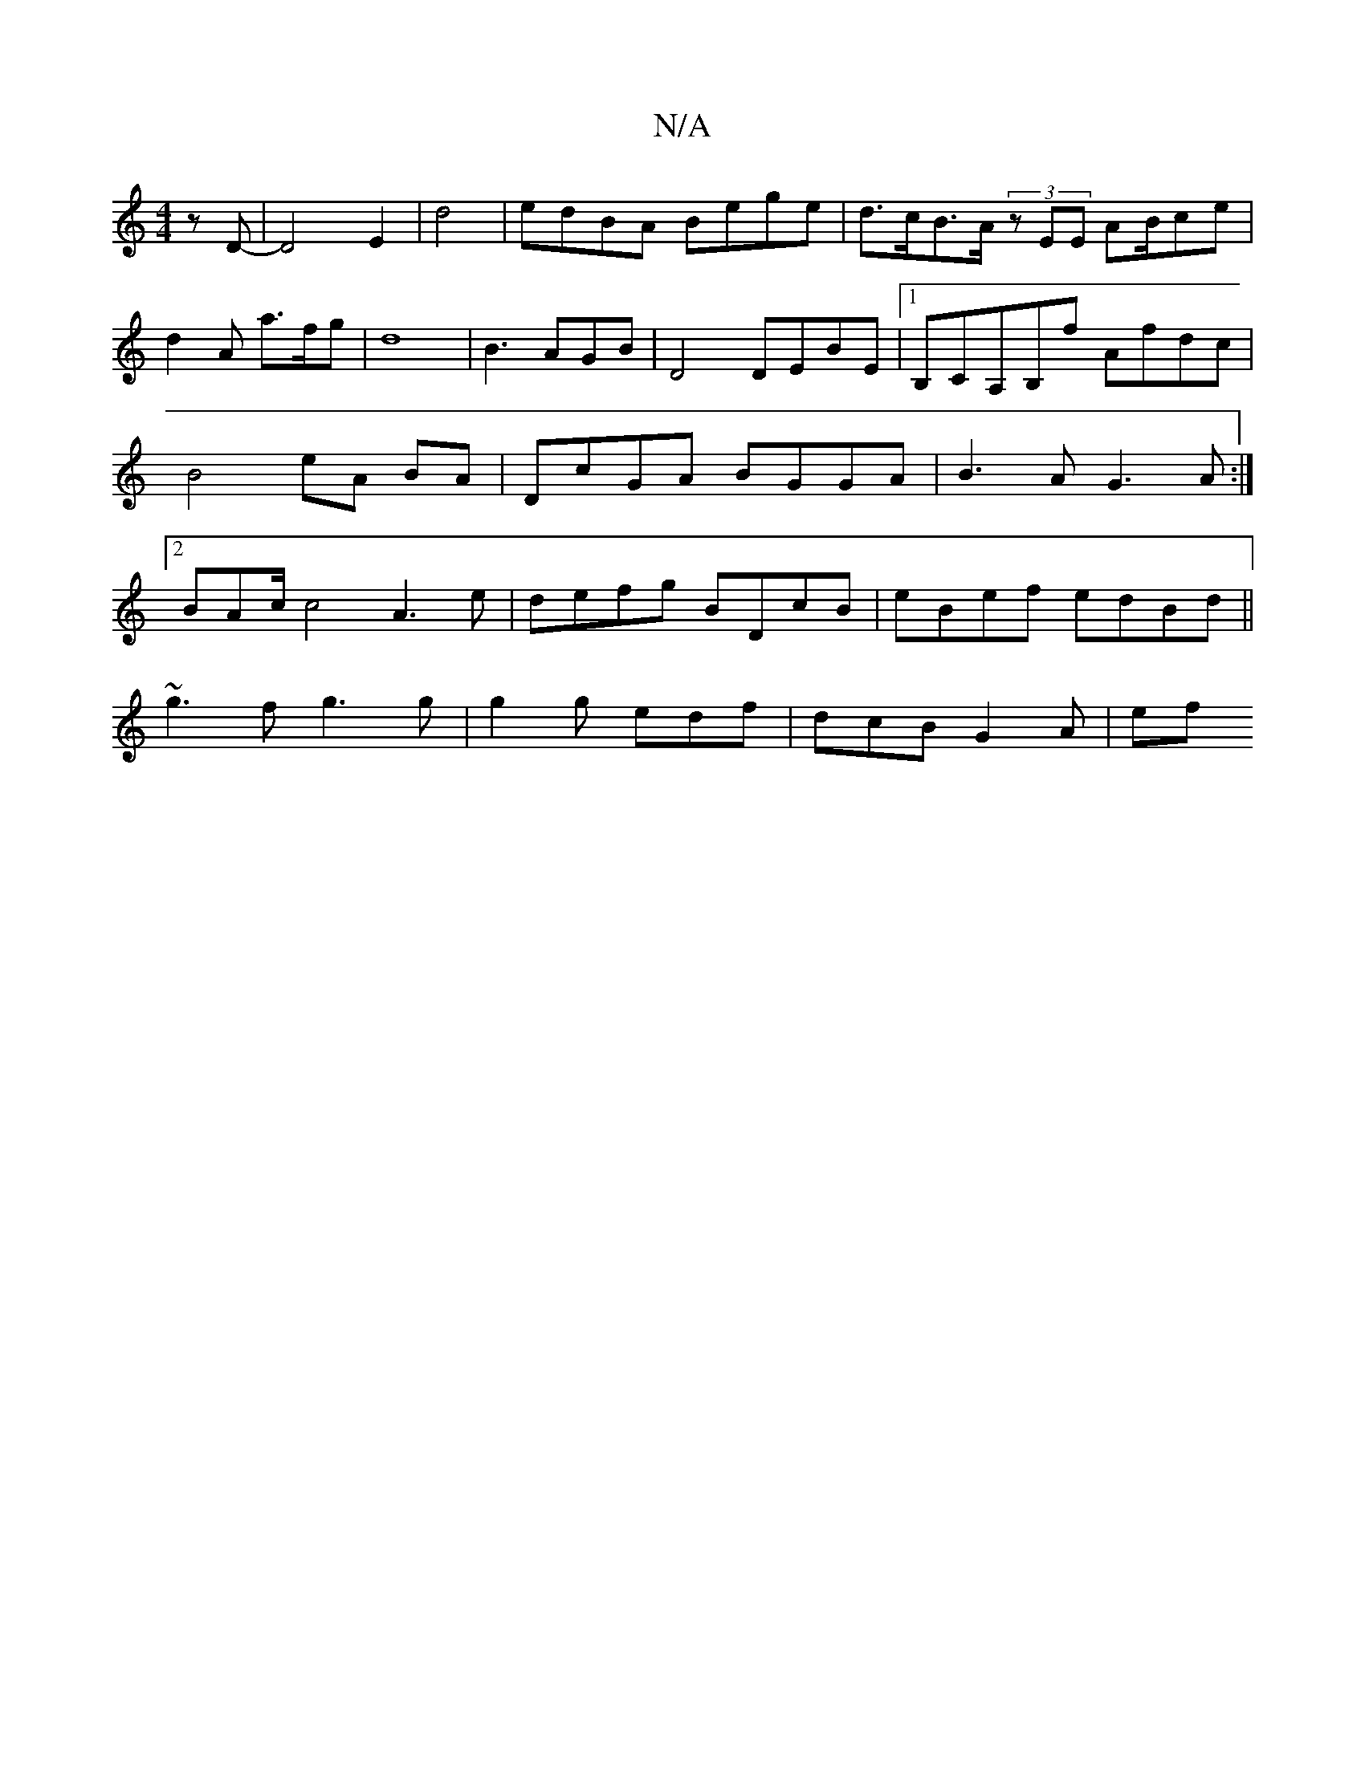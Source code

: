 X:1
T:N/A
M:4/4
R:N/A
K:Cmajor
zD | -D4E2|d4 | edBA Bege | d>cB>A (3zEE AB/ce| d2 A a>fg | d8- | B3 AGB | D4 DEBE|1 B,CA,B,f Afdc |B4 eA BA| DcGA BGGA|B3A G3A:|2 BAc/2c4 A3 e|defg BDcB|eBef edBd||
~g3f g3 g | g2 g edf|dcB G2 A | ef